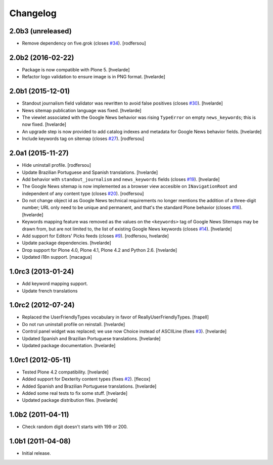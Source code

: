Changelog
=========

2.0b3 (unreleased)
------------------

- Remove dependency on five.grok (closes `#34`_).
  [rodfersou]


2.0b2 (2016-02-22)
------------------

- Package is now compatible with Plone 5.
  [hvelarde]

- Refactor logo validation to ensure image is in PNG format.
  [hvelarde]


2.0b1 (2015-12-01)
------------------

- Standout journalism field validator was rewritten to avoid false positives (closes `#30`_).
  [hvelarde]

- News sitemap publication language was fixed.
  [hvelarde]

- The viewlet associated with the Google News behavior was rising ``TypeError`` on empty ``news_keywords``; this is now fixed.
  [hvelarde]

- An upgrade step is now provided to add catalog indexes and metadata for Google News behavior fields.
  [hvelarde]

- Include keywords tag on sitemap (closes `#27`_).
  [rodfersou]


2.0a1 (2015-11-27)
------------------

- Hide uninstall profile.
  [rodfersou]

- Update Brazilian Portuguese and Spanish translations.
  [hvelarde]

- Add behavior with ``standout_journalism`` and ``news_keywords`` fields (closes `#19`_).
  [hvelarde]

- The Google News sitemap is now implemented as a browser view accesible on ``INavigationRoot`` and independent of any content type (closes `#20`_).
  [rodfersou]

- Do not change object id as Google News technical requirements no longer mentions the addition of a three-digit number;
  URL only need to be unique and permanent, and that's the standard Plone behavior (closes `#16`_).
  [hvelarde]

- Keywords mapping feature was removed as the values on the ``<keywords>`` tag of Google News Sitemaps may be drawn from, but are not limited to, the list of existing Google News keywords (closes `#14`_).
  [hvelarde]

- Add support for Editors' Picks feeds (closes `#9`_).
  [rodfersou, hvelarde]

- Update package dependencies.
  [hvelarde]

- Drop support for Plone 4.0, Plone 4.1, Plone 4.2 and Python 2.6.
  [hvelarde]

- Updated i18n support. [macagua]


1.0rc3 (2013-01-24)
-------------------

- Add keyword mapping support.
- Update french translations


1.0rc2 (2012-07-24)
-------------------

- Replaced the UserFriendlyTypes vocabulary in favor of
  ReallyUserFriendlyTypes. [frapell]

- Do not run uninstall profile on reinstall. [hvelarde]

- Control panel widget was replaced; we use now Choice instead of ASCIILine
  (fixes `#3`_). [hvelarde]

- Updated Spanish and Brazilian Portuguese translations. [hvelarde]

- Updated package documentation. [hvelarde]


1.0rc1 (2012-05-11)
-------------------

- Tested Plone 4.2 compatibility. [hvelarde]

- Added support for Dexterity content types (fixes `#2`_). [flecox]

- Added Spanish and Brazilian Portuguese translations. [hvelarde]

- Added some real tests to fix some stuff. [hvelarde]

- Updated package distribution files. [hvelarde]


1.0b2 (2011-04-11)
------------------

- Check random digit doesn't starts with 199 or 200.


1.0b1 (2011-04-08)
------------------

- Initial release.

.. _`#2`: https://github.com/collective/collective.googlenews/issues/2
.. _`#3`: https://github.com/collective/collective.googlenews/issues/3
.. _`#8`: https://github.com/collective/collective.googlenews/issues/8
.. _`#9`: https://github.com/collective/collective.googlenews/issues/9
.. _`#14`: https://github.com/collective/collective.googlenews/issues/14
.. _`#16`: https://github.com/collective/collective.googlenews/issues/16
.. _`#19`: https://github.com/collective/collective.googlenews/issues/19
.. _`#20`: https://github.com/collective/collective.googlenews/issues/20
.. _`#27`: https://github.com/collective/collective.googlenews/issues/27
.. _`#30`: https://github.com/collective/collective.googlenews/issues/30
.. _`#34`: https://github.com/collective/collective.googlenews/issues/34
